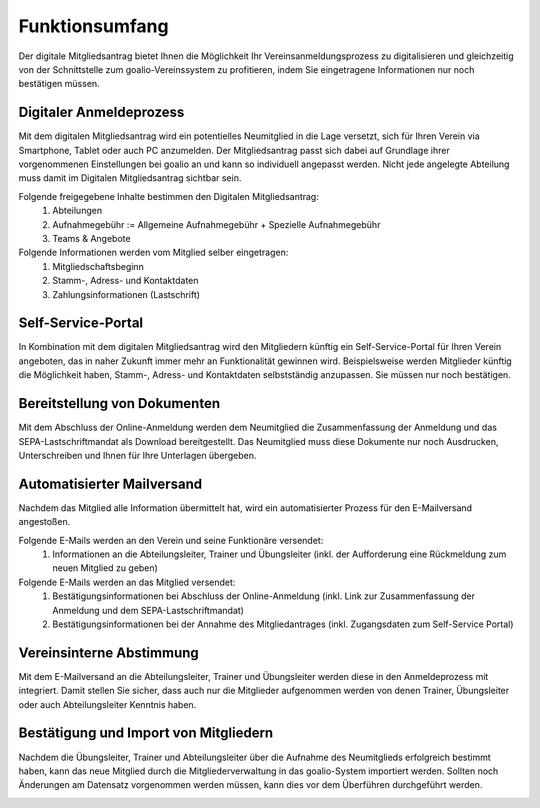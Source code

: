 ﻿Funktionsumfang
===============
Der digitale Mitgliedsantrag bietet Ihnen die Möglichkeit Ihr Vereinsanmeldungsprozess zu digitalisieren und gleichzeitig von der Schnittstelle zum goalio-Vereinssystem zu profitieren, indem Sie eingetragene Informationen nur noch bestätigen müssen.

.. image:: ../../images/gui/dma_welcome.png

Digitaler Anmeldeprozess
------------------------
Mit dem digitalen Mitgliedsantrag wird ein potentielles Neumitglied in die Lage versetzt, sich für Ihren Verein via Smartphone, Tablet oder auch PC anzumelden. Der Mitgliedsantrag passt sich dabei auf Grundlage ihrer vorgenommenen Einstellungen bei goalio an und kann so individuell angepasst werden. Nicht jede angelegte Abteilung muss damit im Digitalen Mitgliedsantrag sichtbar sein.

Folgende freigegebene Inhalte bestimmen den Digitalen Mitgliedsantrag:  
  1. Abteilungen
  2. Aufnahmegebühr := Allgemeine Aufnahmegebühr + Spezielle Aufnahmegebühr
  3. Teams & Angebote

Folgende Informationen werden vom Mitglied selber eingetragen:  
  1. Mitgliedschaftsbeginn
  2. Stamm-, Adress- und Kontaktdaten
  3. Zahlungsinformationen (Lastschrift)

Self-Service-Portal
-------------------
In Kombination mit dem digitalen Mitgliedsantrag wird den Mitgliedern künftig ein Self-Service-Portal für Ihren Verein angeboten, das in naher Zukunft immer mehr an Funktionalität gewinnen wird. Beispielsweise werden Mitglieder künftig die Möglichkeit haben, Stamm-, Adress- und Kontaktdaten selbstständig anzupassen. Sie müssen nur noch bestätigen.

.. image:: ../../images/gui/self_service.png

Bereitstellung von Dokumenten
-----------------------------
Mit dem Abschluss der Online-Anmeldung werden dem Neumitglied die Zusammenfassung der Anmeldung und das SEPA-Lastschriftmandat als Download bereitgestellt. Das Neumitglied muss diese Dokumente nur noch Ausdrucken, Unterschreiben und Ihnen für Ihre Unterlagen übergeben. 

Automatisierter Mailversand
---------------------------
Nachdem das Mitglied alle Information übermittelt hat, wird ein automatisierter Prozess für den E-Mailversand angestoßen.

Folgende E-Mails werden an den Verein und seine Funktionäre versendet:  
  1. Informationen an die Abteilungsleiter, Trainer und Übungsleiter (inkl. der Aufforderung eine Rückmeldung zum neuen Mitglied zu geben)

Folgende E-Mails werden an das Mitglied versendet:  
  1. Bestätigungsinformationen bei Abschluss der Online-Anmeldung (inkl. Link zur Zusammenfassung der Anmeldung und dem SEPA-Lastschriftmandat)
  2. Bestätigungsinformationen bei der Annahme des Mitgliedantrages (inkl. Zugangsdaten zum Self-Service Portal)

Vereinsinterne Abstimmung
-------------------------
Mit dem E-Mailversand an die Abteilungsleiter, Trainer und Übungsleiter werden diese in den Anmeldeprozess mit integriert. Damit stellen Sie sicher, dass auch nur die Mitglieder aufgenommen werden von denen Trainer, Übungsleiter oder auch Abteilungsleiter Kenntnis haben. 

.. image:: ../../images/gui/dma_membership.png

Bestätigung und Import von Mitgliedern
--------------------------------------
Nachdem die Übungsleiter, Trainer und Abteilungsleiter über die Aufnahme des Neumitglieds erfolgreich bestimmt haben, kann das neue Mitglied durch die Mitgliederverwaltung in das goalio-System importiert werden. Sollten noch Änderungen am Datensatz vorgenommen werden müssen, kann dies vor dem Überführen durchgeführt werden.

.. image:: ../../images/gui/dma_goalio.png


